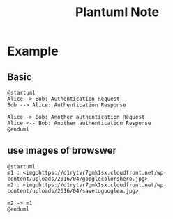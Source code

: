 #+TITLE: Plantuml Note

* Example
** Basic
#+BEGIN_SRC plantuml :results raw
@startuml
Alice -> Bob: Authentication Request
Bob --> Alice: Authentication Response

Alice -> Bob: Another authentication Request
Alice <-- Bob: Another authentication Response
@enduml
#+END_SRC

#+RESULTS:
[[file:/tmp/babel-gOgMVh/plantuml-T9rl2A.png]]
[[file:/tmp/babel-OQguS0/plantuml-JSmpzf.png]]
** use images of browswer
#+BEGIN_SRC plantuml
@startuml
m1 : <img:https://d1rytvr7gmk1sx.cloudfront.net/wp-content/uploads/2016/04/googlecolorshero.jpg>
m2 : <img:https://d1rytvr7gmk1sx.cloudfront.net/wp-content/uploads/2016/04/savetogooglea.jpg>

m2 -> m1
@enduml
#+END_SRC

#+attr_latex: :width 300px
#+RESULTS:
[[file:/tmp/babel-OQguS0/plantuml-qiBFth.png]]
